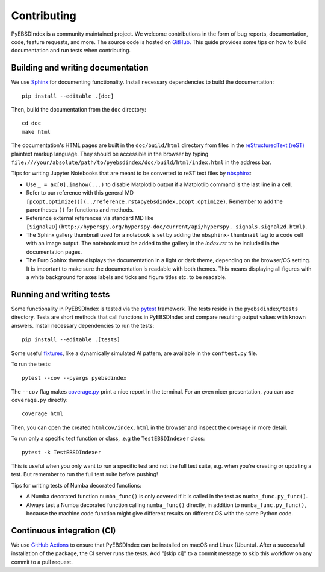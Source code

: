 ============
Contributing
============

PyEBSDIndex is a community maintained project. We welcome contributions in the form of
bug reports, documentation, code, feature requests, and more. The source code is hosted
on `GitHub <https://github.com/USNavalResearchLaboratory/PyEBSDIndex>`_. This guide
provides some tips on how to build documentation and run tests when contributing.

Building and writing documentation
==================================

We use `Sphinx <https://www.sphinx-doc.org/en/master/>`_ for documenting functionality.
Install necessary dependencies to build the documentation::

    pip install --editable .[doc]

Then, build the documentation from the ``doc`` directory::

    cd doc
    make html

The documentation's HTML pages are built in the ``doc/build/html`` directory from files
in the `reStructuredText (reST)
<https://www.sphinx-doc.org/en/master/usage/restructuredtext/basics.html>`_ plaintext
markup language. They should be accessible in the browser by typing
``file:///your/absolute/path/to/pyebsdindex/doc/build/html/index.html`` in the address
bar.

Tips for writing Jupyter Notebooks that are meant to be converted to reST text files by
`nbsphinx <https://nbsphinx.readthedocs.io/en/latest/>`_:

- Use ``_ = ax[0].imshow(...)`` to disable Matplotlib output if a Matplotlib command is
  the last line in a cell.
- Refer to our reference with this general MD
  ``[pcopt.optimize()](../reference.rst#pyebsdindex.pcopt.optimize)``. Remember to add
  the parentheses ``()`` for functions and methods.
- Reference external references via standard MD like
  ``[Signal2D](http://hyperspy.org/hyperspy-doc/current/api/hyperspy._signals.signal2d.html)``.
- The Sphinx gallery thumbnail used for a notebook is set by adding the
  ``nbsphinx-thumbnail`` tag to a code cell with an image output. The notebook must be
  added to the gallery in the `index.rst` to be included in the documentation pages.
- The Furo Sphinx theme displays the documentation in a light or dark theme, depending
  on the browser/OS setting. It is important to make sure the documentation is readable
  with both themes. This means displaying all figures with a white background for axes
  labels and ticks and figure titles etc. to be readable.

Running and writing tests
=========================

Some functionality in PyEBSDIndex is tested via the `pytest <https://docs.pytest.org>`_
framework. The tests reside in the ``pyebsdindex/tests`` directory. Tests are short
methods that call functions in PyEBSDIndex and compare resulting output values with
known answers. Install necessary dependencies to run the tests::

    pip install --editable .[tests]

Some useful `fixtures <https://docs.pytest.org/en/latest/fixture.html>`_, like a
dynamically simulated Al pattern, are available in the ``conftest.py`` file.

To run the tests::

    pytest --cov --pyargs pyebsdindex

The ``--cov`` flag makes `coverage.py <https://coverage.readthedocs.io/en/latest/>`_
print a nice report in the terminal. For an even nicer presentation, you can use
``coverage.py`` directly::

    coverage html

Then, you can open the created ``htmlcov/index.html`` in the browser and inspect the
coverage in more detail.

To run only a specific test function or class, .e.g the ``TestEBSDIndexer`` class::

    pytest -k TestEBSDIndexer

This is useful when you only want to run a specific test and not the full test suite,
e.g. when you're creating or updating a test. But remember to run the full test suite
before pushing!

Tips for writing tests of Numba decorated functions:

- A Numba decorated function ``numba_func()`` is only covered if it is called in the
  test as ``numba_func.py_func()``.
- Always test a Numba decorated function calling ``numba_func()`` directly, in addition
  to ``numba_func.py_func()``, because the machine code function might give different
  results on different OS with the same Python code.

Continuous integration (CI)
===========================

We use `GitHub Actions
<https://github.com/USNavalResearchLaboratory/PyEBSDIndex/actions>`_ to ensure that
PyEBSDIndex can be installed on macOS and Linux (Ubuntu). After a successful
installation of the package, the CI server runs the tests. Add "[skip ci]" to a commit
message to skip this workflow on any commit to a pull request.